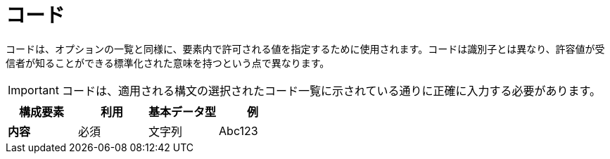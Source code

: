 
= コード


コードは、オプションの一覧と同様に、要素内で許可される値を指定するために使用されます。コードは識別子とは異なり、許容値が受信者が知ることができる標準化された意味を持つという点で異なります。

IMPORTANT: コードは、適用される構文の選択されたコード一覧に示されている通りに正確に入力する必要があります。


[cols="1s,1,1,1", options="header"]
|===
|構成要素
|利用
|基本データ型
|例

|内容
|必須
|文字列
|Abc123
|===
